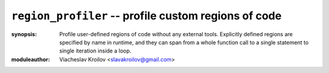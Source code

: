 ``region_profiler`` -- profile custom regions of code
========================================================


:synopsis: Profile user-defined regions of code without
           any external tools. Explicitly defined regions
           are specified by name in runtime, and they can
           span from a whole function call to a single
           statement to single iteration inside a loop.
:moduleauthor: Viacheslav Kroilov <slavakroilov@gmail.com>